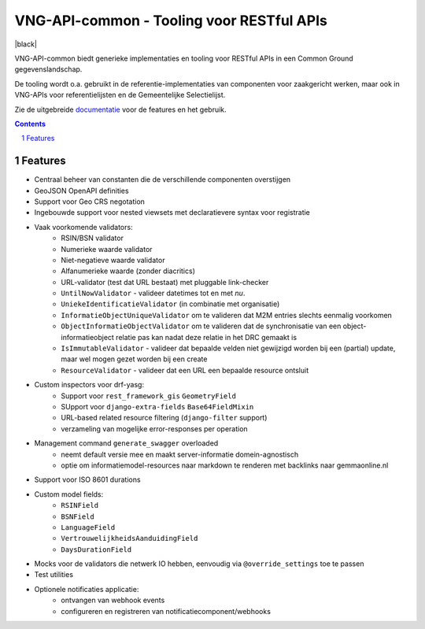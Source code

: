 ==========================================
VNG-API-common - Tooling voor RESTful APIs
==========================================

|build-status| |coverage| |docs| |black|

|python-versions| |django-versions| |pypi-version|

VNG-API-common biedt generieke implementaties en tooling voor RESTful APIs
in een Common Ground gegevenslandschap.

De tooling wordt o.a. gebruikt in de referentie-implementaties van componenten
voor zaakgericht werken, maar ook in VNG-APIs voor referentielijsten en de
Gemeentelijke Selectielijst.

Zie de uitgebreide `documentatie`_ voor de features en het gebruik.

.. contents::

.. section-numbering::

Features
========

* Centraal beheer van constanten die de verschillende componenten overstijgen
* GeoJSON OpenAPI definities
* Support voor Geo CRS negotation
* Ingebouwde support voor nested viewsets met declaratievere syntax voor
  registratie
* Vaak voorkomende validators:
    * RSIN/BSN validator
    * Numerieke waarde validator
    * Niet-negatieve waarde validator
    * Alfanumerieke waarde (zonder diacritics)
    * URL-validator (test dat URL bestaat) met pluggable link-checker
    * ``UntilNowValidator`` - valideer datetimes tot en met *nu*.
    * ``UniekeIdentificatieValidator`` (in combinatie met organisatie)
    * ``InformatieObjectUniqueValidator`` om te valideren dat M2M entries
      slechts eenmalig voorkomen
    * ``ObjectInformatieObjectValidator`` om te valideren dat de synchronisatie
      van een object-informatieobject relatie pas kan nadat deze relatie in het
      DRC gemaakt is
    * ``IsImmutableValidator`` - valideer dat bepaalde velden niet gewijzigd
      worden bij een (partial) update, maar wel mogen gezet worden bij een create
    * ``ResourceValidator`` - valideer dat een URL een bepaalde resource ontsluit
* Custom inspectors voor drf-yasg:
    * Support voor ``rest_framework_gis`` ``GeometryField``
    * SUpport voor ``django-extra-fields`` ``Base64FieldMixin``
    * URL-based related resource filtering (``django-filter`` support)
    * verzameling van mogelijke error-responses per operation
* Management command ``generate_swagger`` overloaded
    * neemt default versie mee en maakt server-informatie domein-agnostisch
    * optie om informatiemodel-resources naar markdown te renderen met backlinks
      naar gemmaonline.nl
* Support voor ISO 8601 durations
* Custom model fields:
    * ``RSINField``
    * ``BSNField``
    * ``LanguageField``
    * ``VertrouwelijkheidsAanduidingField``
    * ``DaysDurationField``
* Mocks voor de validators die netwerk IO hebben, eenvoudig via
  ``@override_settings`` toe te passen
* Test utilities
* Optionele notificaties applicatie:
    * ontvangen van webhook events
    * configureren en registreren van notificatiecomponent/webhooks

.. |build-status| image:: https://travis-ci.org/VNG-Realisatie/vng-api-common.svg?branch=master
    :target: https://travis-ci.org/VNG-Realisatie/vng-api-common

.. |coverage| image:: https://codecov.io/gh/VNG-Realisatie/vng-api-common/branch/master/graph/badge.svg
    :target: https://codecov.io/gh/VNG-Realisatie/vng-api-common
    :alt: Coverage status

.. |docs| image:: https://readthedocs.org/projects/vng-api-common/badge/?version=latest
    :target: https://vng-api-common.readthedocs.io/en/latest/?badge=latest
    :alt: Documentation Status

.. |python-versions| image:: https://img.shields.io/pypi/pyversions/vng-api-common.svg

.. |django-versions| image:: https://img.shields.io/pypi/djversions/vng-api-common.svg

.. |pypi-version| image:: https://img.shields.io/pypi/v/vng-api-common.svg
    :target: https://pypi.org/project/vng-api-common/

.. |black| image::https://img.shields.io/badge/code%20style-black-000000.svg
    :target: https://github.com/psf/black
    :alt: Code style: black

.. _documentatie: https://vng-api-common.readthedocs.io/en/latest/?badge=latest
